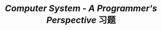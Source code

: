 # README.org
# Author: Claudio <3261958605@qq.com>
# Created: 2017-08-12 19:25:14
# Commentary:
#+TITLE: /Computer System - A Programmer's Perspective/ 习题
